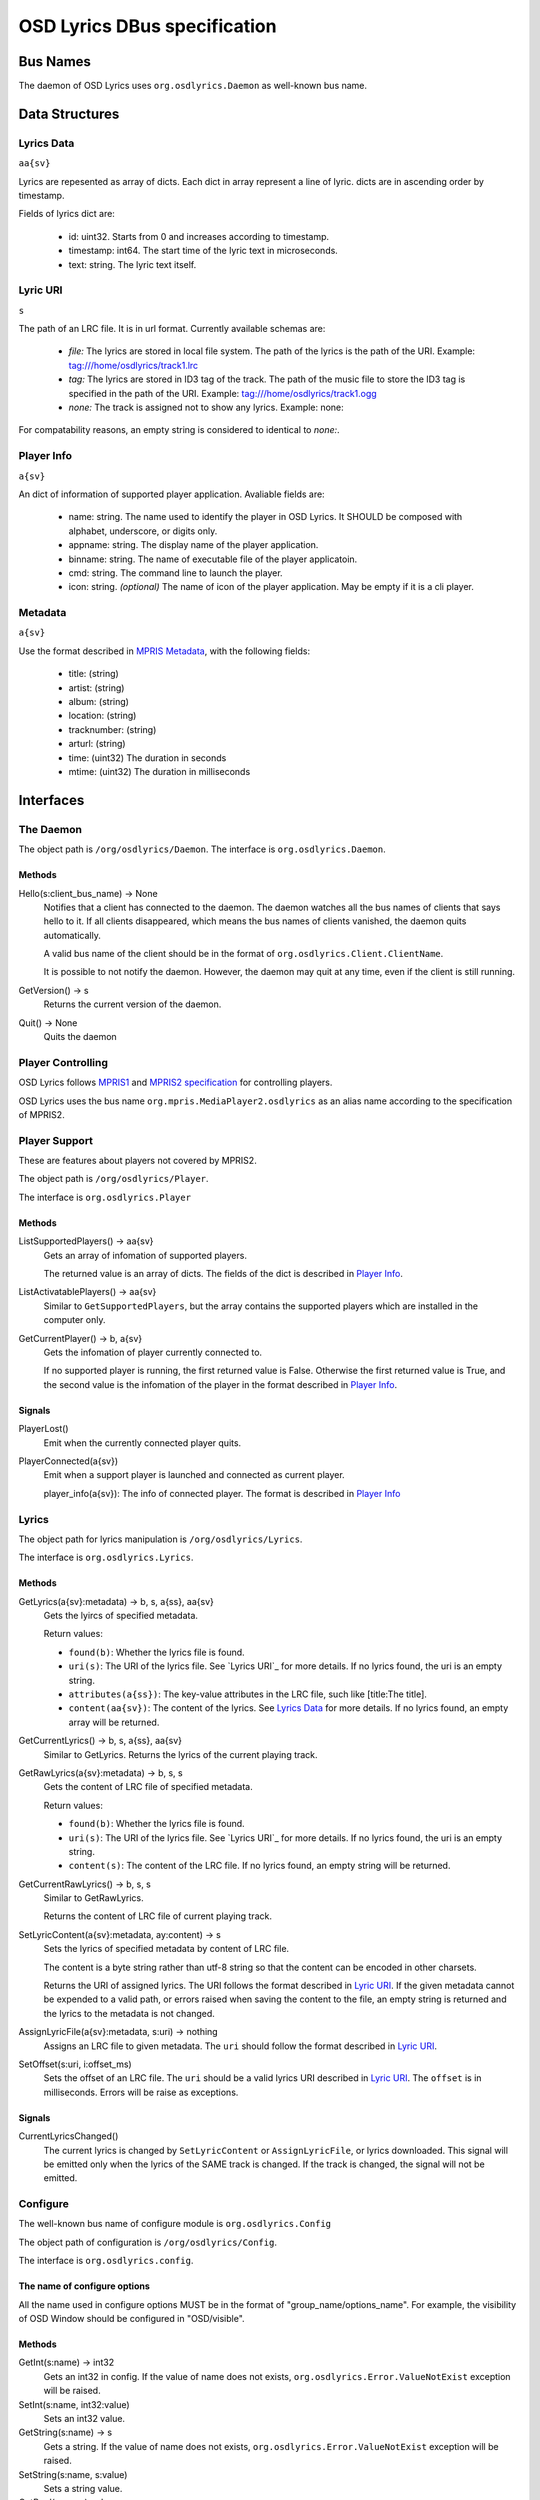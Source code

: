 ===============================
 OSD Lyrics DBus specification
===============================

Bus Names
=========

The daemon of OSD Lyrics uses ``org.osdlyrics.Daemon`` as well-known bus name.

Data Structures
===============

Lyrics Data
-----------
``aa{sv}``

Lyrics are repesented as array of dicts. Each dict in array represent a line of lyric. dicts are in ascending order by timestamp.

Fields of lyrics dict are:

 - id: uint32. Starts from 0 and increases according to timestamp.
 - timestamp: int64. The start time of the lyric text in microseconds.
 - text: string. The lyric text itself.

Lyric URI
----------
``s``

The path of an LRC file. It is in url format. Currently available schemas are:

 - `file:` The lyrics are stored in local file system. The path of the lyrics is the path of the URI. Example: tag:///home/osdlyrics/track1.lrc
 - `tag:` The lyrics are stored in ID3 tag of the track. The path of the music file to store the ID3 tag is specified in the path of the URI. Example: tag:///home/osdlyrics/track1.ogg
 - `none:` The track is assigned not to show any lyrics. Example: none:

For compatability reasons, an empty string is considered to identical to `none:`.

Player Info
--------
``a{sv}``

An dict of information of supported player application. Avaliable fields are:

 - name: string. The name used to identify the player in OSD Lyrics. It SHOULD be composed with alphabet, underscore, or digits only.
 - appname: string. The display name of the player application.
 - binname: string. The name of executable file of the player applicatoin.
 - cmd: string. The command line to launch the player.
 - icon: string. *(optional)* The name of icon of the player application. May be empty if it is a cli player.

Metadata
--------
``a{sv}``

Use the format described in `MPRIS Metadata <http://xmms2.org/wiki/MPRIS_Metadata>`_, with the following fields:

 - title: (string)
 - artist: (string)
 - album: (string)
 - location: (string)
 - tracknumber: (string)
 - arturl: (string)
 - time: (uint32) The duration in seconds 
 - mtime: (uint32) The duration in milliseconds 

Interfaces
==========

The Daemon
----------

The object path is ``/org/osdlyrics/Daemon``. The interface is ``org.osdlyrics.Daemon``.

Methods
~~~~~~~

Hello(s:client_bus_name) -> None
  Notifies that a client has connected to the daemon. The daemon watches all the bus names of clients that says hello to it. If all clients disappeared, which means the bus names of clients vanished, the daemon quits automatically.

  A valid bus name of the client should be in the format of ``org.osdlyrics.Client.ClientName``.

  It is possible to not notify the daemon. However, the daemon may quit at any time, even if the client is still running.

GetVersion() -> s
  Returns the current version of the daemon.

Quit() -> None
  Quits the daemon

Player Controlling
------------------

OSD Lyrics follows `MPRIS1 <http://xmms2.org/wiki/MPRIS>`_ and `MPRIS2 specification <http://www.mpris.org/2.1/spec/>`_ for controlling players. 

OSD Lyrics uses the bus name ``org.mpris.MediaPlayer2.osdlyrics`` as an alias name according to the specification of MPRIS2.

Player Support
--------------

These are features about players not covered by MPRIS2.

The object path is ``/org/osdlyrics/Player``.

The interface is ``org.osdlyrics.Player``

Methods
~~~~~~~

ListSupportedPlayers() -> aa{sv}
  Gets an array of infomation of supported players.

  The returned value is an array of dicts. The fields of the dict is described in `Player Info`_.

ListActivatablePlayers() -> aa{sv}
  Similar to ``GetSupportedPlayers``, but the array contains the supported players which are installed in the computer only.

GetCurrentPlayer() -> b, a{sv}
  Gets the infomation of player currently connected to.

  If no supported player is running, the first returned value is False. Otherwise the first returned value is True, and the second value is the infomation of the player in the format described in `Player Info`_.

Signals
~~~~~~~
PlayerLost()
  Emit when the currently connected player quits.

PlayerConnected(a{sv})
  Emit when a support player is launched and connected as current player.

  player_info(a{sv}): The info of connected player. The format is described in `Player Info`_

Lyrics
------

The object path for lyrics manipulation is ``/org/osdlyrics/Lyrics``.

The interface is ``org.osdlyrics.Lyrics``.

Methods
~~~~~~~

GetLyrics(a{sv}:metadata) -> b, s, a{ss}, aa{sv}
  Gets the lyircs of specified metadata.

  Return values:

  - ``found(b)``: Whether the lyrics file is found.
  - ``uri(s)``: The URI of the lyrics file. See `Lyrics URI`_ for more details. If no lyrics found, the uri is an empty string.
  - ``attributes(a{ss})``: The key-value attributes in the LRC file, such like [title:The title].
  - ``content(aa{sv})``: The content of the lyrics. See `Lyrics Data`_ for more details. If no lyrics found, an empty array will be returned.
  
GetCurrentLyrics() -> b, s, a{ss}, aa{sv}
  Similar to GetLyrics. Returns the lyrics of the current playing track.

GetRawLyrics(a{sv}:metadata) -> b, s, s
  Gets the content of LRC file of specified metadata. 

  Return values:

  - ``found(b)``: Whether the lyrics file is found.
  - ``uri(s)``: The URI of the lyrics file. See `Lyrics URI`_ for more details. If no lyrics found, the uri is an empty string.
  - ``content(s)``: The content of the LRC file. If no lyrics found, an empty string will be returned.
  
GetCurrentRawLyrics() -> b, s, s
  Similar to GetRawLyrics. 
  
  Returns the content of LRC file of current playing track.

SetLyricContent(a{sv}:metadata, ay:content) -> s
  Sets the lyrics of specified metadata by content of LRC file.

  The content is a byte string rather than utf-8 string so that the content can be encoded in other charsets.
  
  Returns the URI of assigned lyrics. The URI follows the format described in `Lyric URI`_. If the given metadata cannot be expended to a valid path, or errors raised when saving the content to the file, an empty string is returned and the lyrics to the metadata is not changed.

AssignLyricFile(a{sv}:metadata, s:uri) -> nothing
  Assigns an LRC file to given metadata. The ``uri`` should follow the format described in `Lyric URI`_.

SetOffset(s:uri, i:offset_ms)
  Sets the offset of an LRC file. The ``uri`` should be a valid lyrics URI described in `Lyric URI`_. The ``offset`` is in milliseconds. Errors will be raise as exceptions.

Signals
~~~~~~~

CurrentLyricsChanged()
  The current lyrics is changed by ``SetLyricContent`` or ``AssignLyricFile``, or lyrics downloaded. This signal will be emitted only when the lyrics of the SAME track is changed. If the track is changed, the signal will not be emitted.

Configure
---------
The well-known bus name of configure module is ``org.osdlyrics.Config``

The object path of configuration is ``/org/osdlyrics/Config``.

The interface is ``org.osdlyrics.config``.

The name of configure options
~~~~~~~~~~~~~~~~~~~~~~~~~~~~~
All the name used in configure options MUST be in the format of "group_name/options_name". For example, the visibility of OSD Window should be configured in "OSD/visible".

Methods
~~~~~~~

GetInt(s:name) -> int32
  Gets an int32 in config. If the value of name does not exists, ``org.osdlyrics.Error.ValueNotExist`` exception will be raised. 

SetInt(s:name, int32:value)
  Sets an int32 value.

GetString(s:name) -> s
  Gets a string. If the value of name does not exists, ``org.osdlyrics.Error.ValueNotExist`` exception will be raised.

SetString(s:name, s:value)
  Sets a string value.

GetBool(s:name) -> b
  Gets a boolean value. If the value of name does not exists, ``org.osdlyrics.Error.ValueNotExist`` exception will be raised.

SetBool(s:name, b:value)
  Sets a boolean value.

GetDouble(s:name) -> d
  Gets a double value. If the value of name does not exists, ``org.osdlyrics.Error.ValueNotExist`` exception will be raised.

SetDouble(s:name, d:value)
  Sets a double value.

GetStringList(s:name) -> as
  Gets an array of strings. If the value of name does not exists, ``org.osdlyrics.Error.ValueNotExist`` exception will be raised.

SetStringList(s:name, as:value)
  Sets an array of string.

SetDefaultValues(a{sv}:values)
  Sets a set of default values. The existing values will not be overwrited, only 
values that not exists will be set.

  Parameters:

  - `values`: a dictionary, the key is the name of the value, and the value is the 
              value itself. The value should be one of the following types: b, i, d,
              s, as, which are boolean, integer, double, string, string list,
              respectively.

Signals
~~~~~~~

ValueChanged(as:name_list)
  Emit when one or more config value has been changed. ``name_list`` is a list of names of changed values.

Exceptions
~~~~~~~~~~

org.osdlyrics.Error.ValueNotExistError
  If the name does not exist when calling Get series methods, a ``org.osdlyrics.Error.ValueNotExist`` will be raised.

org.osdlyrics.Error.MalformedKeyError
  If the key does not follow the "group/name" format, a ``org.osdlyrics.Error.MalformedKey``  will be raised.

Lyrics searching
----------------

TODO:


Player Proxy
============

A player proxy is a client to support one or more players.

A player proxy MUST have a unique name, like ``Mpris`` or ``Exaile03``. The well-known bus name and object path MUST be of the form ``org.osdlyrics.PlayerProxy.proxyname`` and ``/org/osdlyrics/PlayerProxy/proxyname``, where ``proxyname`` is the unique name.

For instance, a player proxy of MPRIS2 may have a unique name ``Mpris2``, and provides the bus name ``org.osdlyrics.PlayerProxy.Mpris2`` with object path ``/org/osdlyrics/PlayerProxy/Mpris2``.

The interface of player proxy is ``org.osdlyrics.PlayerProxy``

Methods
-------

ListActivePlayers() -> aa{sv}
  Lists supported players that are already running.

  Returns an array of dict. The dict represents the information of a player described in `Player Info`_.

ListActivatablePlayers() -> aa{sv}
  Lists supported players installed on the system.

  Returns an array of dict. The dict represents the information of a player described in `Player Info`_.

ListSupportedPlayers() -> aa{sv}
  Lists all supported players which can be launched on system.

ConnectPlayer(s:player_name) -> o
  Connect to an active player. The player proxy SHOULD create an dbus object with the path of ``/org/osdlyrics/PlayerProxy/proxyname/player_name``. The ``player_name`` is the ``name`` field described in `Player Info`_.

  The path of created object is returned. The created player object MUST implement interfaces described in `Player Object`_.

Signals
-------

PlayerLost(s)
  The player of name s is lost
